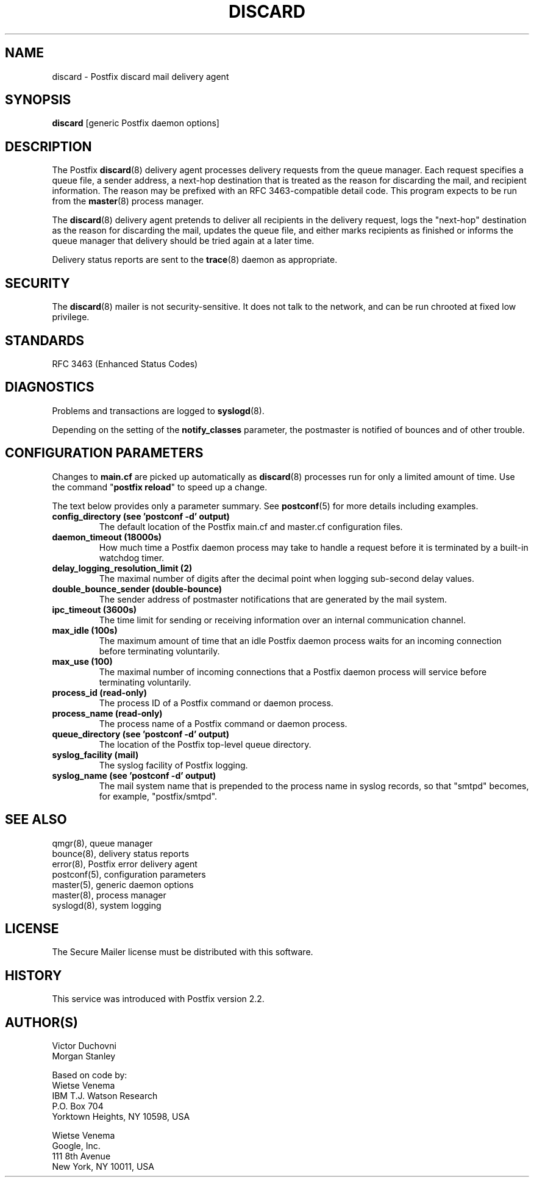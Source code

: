 .\"	$NetBSD$
.\"
.TH DISCARD 8 
.ad
.fi
.SH NAME
discard
\-
Postfix discard mail delivery agent
.SH "SYNOPSIS"
.na
.nf
\fBdiscard\fR [generic Postfix daemon options]
.SH DESCRIPTION
.ad
.fi
The Postfix \fBdiscard\fR(8) delivery agent processes
delivery requests from
the queue manager. Each request specifies a queue file, a sender
address, a next\-hop destination that is treated as the reason for
discarding the mail, and recipient information.
The reason may be prefixed with an RFC 3463\-compatible detail code.
This program expects to be run from the \fBmaster\fR(8) process
manager.

The \fBdiscard\fR(8) delivery agent pretends to deliver all recipients
in the delivery request, logs the "next\-hop" destination
as the reason for discarding the mail, updates the
queue file, and either marks recipients as finished or informs the
queue manager that delivery should be tried again at a later time.

Delivery status reports are sent to the \fBtrace\fR(8)
daemon as appropriate.
.SH "SECURITY"
.na
.nf
.ad
.fi
The \fBdiscard\fR(8) mailer is not security\-sensitive. It does not talk
to the network, and can be run chrooted at fixed low privilege.
.SH "STANDARDS"
.na
.nf
RFC 3463 (Enhanced Status Codes)
.SH DIAGNOSTICS
.ad
.fi
Problems and transactions are logged to \fBsyslogd\fR(8).

Depending on the setting of the \fBnotify_classes\fR parameter,
the postmaster is notified of bounces and of other trouble.
.SH "CONFIGURATION PARAMETERS"
.na
.nf
.ad
.fi
Changes to \fBmain.cf\fR are picked up automatically as \fBdiscard\fR(8)
processes run for only a limited amount of time. Use the command
"\fBpostfix reload\fR" to speed up a change.

The text below provides only a parameter summary. See
\fBpostconf\fR(5) for more details including examples.
.IP "\fBconfig_directory (see 'postconf -d' output)\fR"
The default location of the Postfix main.cf and master.cf
configuration files.
.IP "\fBdaemon_timeout (18000s)\fR"
How much time a Postfix daemon process may take to handle a
request before it is terminated by a built\-in watchdog timer.
.IP "\fBdelay_logging_resolution_limit (2)\fR"
The maximal number of digits after the decimal point when logging
sub\-second delay values.
.IP "\fBdouble_bounce_sender (double\-bounce)\fR"
The sender address of postmaster notifications that are generated
by the mail system.
.IP "\fBipc_timeout (3600s)\fR"
The time limit for sending or receiving information over an internal
communication channel.
.IP "\fBmax_idle (100s)\fR"
The maximum amount of time that an idle Postfix daemon process waits
for an incoming connection before terminating voluntarily.
.IP "\fBmax_use (100)\fR"
The maximal number of incoming connections that a Postfix daemon
process will service before terminating voluntarily.
.IP "\fBprocess_id (read\-only)\fR"
The process ID of a Postfix command or daemon process.
.IP "\fBprocess_name (read\-only)\fR"
The process name of a Postfix command or daemon process.
.IP "\fBqueue_directory (see 'postconf -d' output)\fR"
The location of the Postfix top\-level queue directory.
.IP "\fBsyslog_facility (mail)\fR"
The syslog facility of Postfix logging.
.IP "\fBsyslog_name (see 'postconf -d' output)\fR"
The mail system name that is prepended to the process name in syslog
records, so that "smtpd" becomes, for example, "postfix/smtpd".
.SH "SEE ALSO"
.na
.nf
qmgr(8), queue manager
bounce(8), delivery status reports
error(8), Postfix error delivery agent
postconf(5), configuration parameters
master(5), generic daemon options
master(8), process manager
syslogd(8), system logging
.SH "LICENSE"
.na
.nf
.ad
.fi
The Secure Mailer license must be distributed with this software.
.SH HISTORY
.ad
.fi
This service was introduced with Postfix version 2.2.
.SH "AUTHOR(S)"
.na
.nf
Victor Duchovni
Morgan Stanley

Based on code by:
Wietse Venema
IBM T.J. Watson Research
P.O. Box 704
Yorktown Heights, NY 10598, USA

Wietse Venema
Google, Inc.
111 8th Avenue
New York, NY 10011, USA
